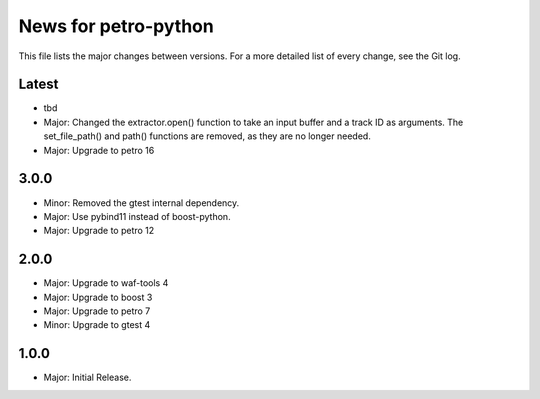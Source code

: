 News for petro-python
=====================

This file lists the major changes between versions. For a more detailed list of
every change, see the Git log.

Latest
------
* tbd
* Major: Changed the extractor.open() function to take an input buffer and a
  track ID as arguments. The set_file_path() and path() functions are removed,
  as they are no longer needed.
* Major: Upgrade to petro 16

3.0.0
-----
* Minor: Removed the gtest internal dependency.
* Major: Use pybind11 instead of boost-python.
* Major: Upgrade to petro 12

2.0.0
-----
* Major: Upgrade to waf-tools 4
* Major: Upgrade to boost 3
* Major: Upgrade to petro 7
* Minor: Upgrade to gtest 4

1.0.0
-----
* Major: Initial Release.
